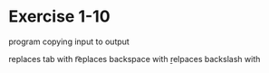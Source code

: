 * Exercise 1-10

program copying input to output

replaces tab with \t

replaces backspace with \b

relpaces backslash with \\
